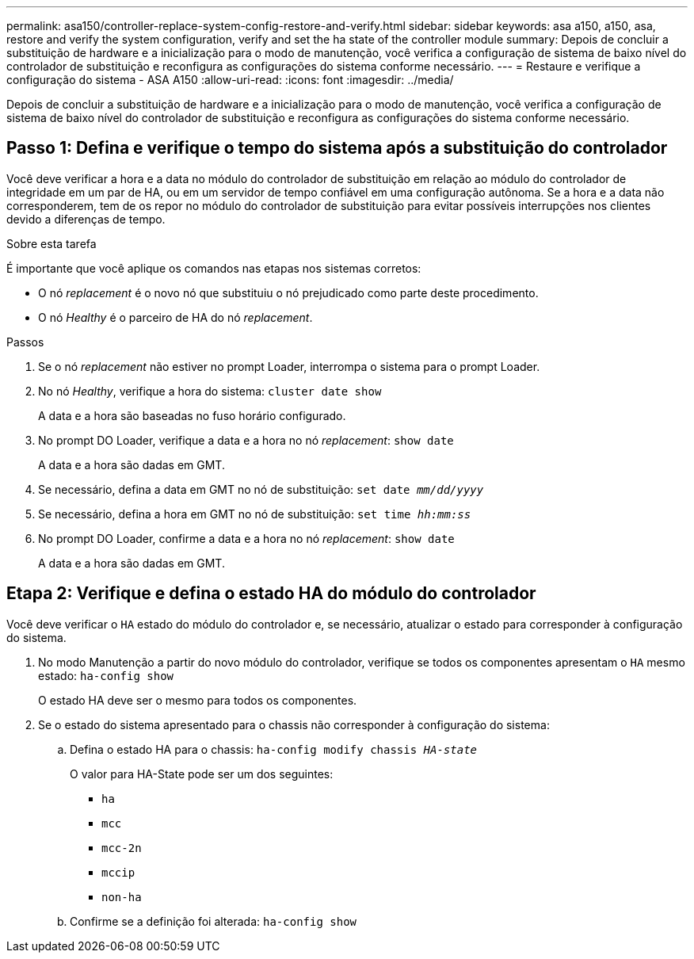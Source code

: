 ---
permalink: asa150/controller-replace-system-config-restore-and-verify.html 
sidebar: sidebar 
keywords: asa a150, a150, asa, restore and verify the system configuration, verify and set the ha state of the controller module 
summary: Depois de concluir a substituição de hardware e a inicialização para o modo de manutenção, você verifica a configuração de sistema de baixo nível do controlador de substituição e reconfigura as configurações do sistema conforme necessário. 
---
= Restaure e verifique a configuração do sistema - ASA A150
:allow-uri-read: 
:icons: font
:imagesdir: ../media/


[role="lead"]
Depois de concluir a substituição de hardware e a inicialização para o modo de manutenção, você verifica a configuração de sistema de baixo nível do controlador de substituição e reconfigura as configurações do sistema conforme necessário.



== Passo 1: Defina e verifique o tempo do sistema após a substituição do controlador

Você deve verificar a hora e a data no módulo do controlador de substituição em relação ao módulo do controlador de integridade em um par de HA, ou em um servidor de tempo confiável em uma configuração autônoma. Se a hora e a data não corresponderem, tem de os repor no módulo do controlador de substituição para evitar possíveis interrupções nos clientes devido a diferenças de tempo.

.Sobre esta tarefa
É importante que você aplique os comandos nas etapas nos sistemas corretos:

* O nó _replacement_ é o novo nó que substituiu o nó prejudicado como parte deste procedimento.
* O nó _Healthy_ é o parceiro de HA do nó _replacement_.


.Passos
. Se o nó _replacement_ não estiver no prompt Loader, interrompa o sistema para o prompt Loader.
. No nó _Healthy_, verifique a hora do sistema: `cluster date show`
+
A data e a hora são baseadas no fuso horário configurado.

. No prompt DO Loader, verifique a data e a hora no nó _replacement_: `show date`
+
A data e a hora são dadas em GMT.

. Se necessário, defina a data em GMT no nó de substituição: `set date _mm/dd/yyyy_`
. Se necessário, defina a hora em GMT no nó de substituição: `set time _hh:mm:ss_`
. No prompt DO Loader, confirme a data e a hora no nó _replacement_: `show date`
+
A data e a hora são dadas em GMT.





== Etapa 2: Verifique e defina o estado HA do módulo do controlador

Você deve verificar o `HA` estado do módulo do controlador e, se necessário, atualizar o estado para corresponder à configuração do sistema.

. No modo Manutenção a partir do novo módulo do controlador, verifique se todos os componentes apresentam o `HA` mesmo estado: `ha-config show`
+
O estado HA deve ser o mesmo para todos os componentes.

. Se o estado do sistema apresentado para o chassis não corresponder à configuração do sistema:
+
.. Defina o estado HA para o chassis: `ha-config modify chassis _HA-state_`
+
O valor para HA-State pode ser um dos seguintes:

+
*** `ha`
*** `mcc`
*** `mcc-2n`
*** `mccip`
*** `non-ha`


.. Confirme se a definição foi alterada: `ha-config show`



